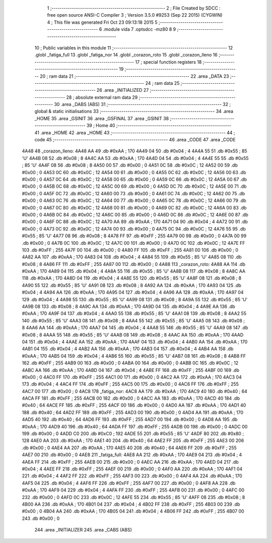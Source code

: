                               1 ;--------------------------------------------------------
                              2 ; File Created by SDCC : free open source ANSI-C Compiler
                              3 ; Version 3.5.0 #9253 (Sep 22 2015) (CYGWIN)
                              4 ; This file was generated Fri Oct 23 09:13:18 2015
                              5 ;--------------------------------------------------------
                              6 	.module vida
                              7 	.optsdcc -mz80
                              8 	
                              9 ;--------------------------------------------------------
                             10 ; Public variables in this module
                             11 ;--------------------------------------------------------
                             12 	.globl _fatiga_full
                             13 	.globl _fatiga_nor
                             14 	.globl _corazon_roto
                             15 	.globl _corazon_lleno
                             16 ;--------------------------------------------------------
                             17 ; special function registers
                             18 ;--------------------------------------------------------
                             19 ;--------------------------------------------------------
                             20 ; ram data
                             21 ;--------------------------------------------------------
                             22 	.area _DATA
                             23 ;--------------------------------------------------------
                             24 ; ram data
                             25 ;--------------------------------------------------------
                             26 	.area _INITIALIZED
                             27 ;--------------------------------------------------------
                             28 ; absolute external ram data
                             29 ;--------------------------------------------------------
                             30 	.area _DABS (ABS)
                             31 ;--------------------------------------------------------
                             32 ; global & static initialisations
                             33 ;--------------------------------------------------------
                             34 	.area _HOME
                             35 	.area _GSINIT
                             36 	.area _GSFINAL
                             37 	.area _GSINIT
                             38 ;--------------------------------------------------------
                             39 ; Home
                             40 ;--------------------------------------------------------
                             41 	.area _HOME
                             42 	.area _HOME
                             43 ;--------------------------------------------------------
                             44 ; code
                             45 ;--------------------------------------------------------
                             46 	.area _CODE
                             47 	.area _CODE
   4A48                      48 _corazon_lleno:
   4A48 AA                   49 	.db #0xAA	; 170
   4A49 04                   50 	.db #0x04	; 4
   4A4A 55                   51 	.db #0x55	; 85	'U'
   4A4B 08                   52 	.db #0x08	; 8
   4A4C AA                   53 	.db #0xAA	; 170
   4A4D 04                   54 	.db #0x04	; 4
   4A4E 55                   55 	.db #0x55	; 85	'U'
   4A4F 08                   56 	.db #0x08	; 8
   4A50 00                   57 	.db #0x00	; 0
   4A51 0C                   58 	.db #0x0C	; 12
   4A52 00                   59 	.db #0x00	; 0
   4A53 0C                   60 	.db #0x0C	; 12
   4A54 00                   61 	.db #0x00	; 0
   4A55 0C                   62 	.db #0x0C	; 12
   4A56 00                   63 	.db #0x00	; 0
   4A57 0C                   64 	.db #0x0C	; 12
   4A58 00                   65 	.db #0x00	; 0
   4A59 0C                   66 	.db #0x0C	; 12
   4A5A 00                   67 	.db #0x00	; 0
   4A5B 0C                   68 	.db #0x0C	; 12
   4A5C 00                   69 	.db #0x00	; 0
   4A5D 0C                   70 	.db #0x0C	; 12
   4A5E 00                   71 	.db #0x00	; 0
   4A5F 0C                   72 	.db #0x0C	; 12
   4A60 00                   73 	.db #0x00	; 0
   4A61 0C                   74 	.db #0x0C	; 12
   4A62 00                   75 	.db #0x00	; 0
   4A63 0C                   76 	.db #0x0C	; 12
   4A64 00                   77 	.db #0x00	; 0
   4A65 0C                   78 	.db #0x0C	; 12
   4A66 00                   79 	.db #0x00	; 0
   4A67 0C                   80 	.db #0x0C	; 12
   4A68 00                   81 	.db #0x00	; 0
   4A69 0C                   82 	.db #0x0C	; 12
   4A6A 00                   83 	.db #0x00	; 0
   4A6B 0C                   84 	.db #0x0C	; 12
   4A6C 00                   85 	.db #0x00	; 0
   4A6D 0C                   86 	.db #0x0C	; 12
   4A6E 00                   87 	.db #0x00	; 0
   4A6F 0C                   88 	.db #0x0C	; 12
   4A70 AA                   89 	.db #0xAA	; 170
   4A71 04                   90 	.db #0x04	; 4
   4A72 00                   91 	.db #0x00	; 0
   4A73 0C                   92 	.db #0x0C	; 12
   4A74 00                   93 	.db #0x00	; 0
   4A75 0C                   94 	.db #0x0C	; 12
   4A76 55                   95 	.db #0x55	; 85	'U'
   4A77 08                   96 	.db #0x08	; 8
   4A78 FF                   97 	.db #0xFF	; 255
   4A79 00                   98 	.db #0x00	; 0
   4A7A 00                   99 	.db #0x00	; 0
   4A7B 0C                  100 	.db #0x0C	; 12
   4A7C 00                  101 	.db #0x00	; 0
   4A7D 0C                  102 	.db #0x0C	; 12
   4A7E FF                  103 	.db #0xFF	; 255
   4A7F 00                  104 	.db #0x00	; 0
   4A80 FF                  105 	.db #0xFF	; 255
   4A81 00                  106 	.db #0x00	; 0
   4A82 AA                  107 	.db #0xAA	; 170
   4A83 04                  108 	.db #0x04	; 4
   4A84 55                  109 	.db #0x55	; 85	'U'
   4A85 08                  110 	.db #0x08	; 8
   4A86 FF                  111 	.db #0xFF	; 255
   4A87 00                  112 	.db #0x00	; 0
   4A88                     113 _corazon_roto:
   4A88 AA                  114 	.db #0xAA	; 170
   4A89 04                  115 	.db #0x04	; 4
   4A8A 55                  116 	.db #0x55	; 85	'U'
   4A8B 08                  117 	.db #0x08	; 8
   4A8C AA                  118 	.db #0xAA	; 170
   4A8D 04                  119 	.db #0x04	; 4
   4A8E 55                  120 	.db #0x55	; 85	'U'
   4A8F 08                  121 	.db #0x08	; 8
   4A90 55                  122 	.db #0x55	; 85	'U'
   4A91 08                  123 	.db #0x08	; 8
   4A92 AA                  124 	.db #0xAA	; 170
   4A93 04                  125 	.db #0x04	; 4
   4A94 AA                  126 	.db #0xAA	; 170
   4A95 04                  127 	.db #0x04	; 4
   4A96 AA                  128 	.db #0xAA	; 170
   4A97 04                  129 	.db #0x04	; 4
   4A98 55                  130 	.db #0x55	; 85	'U'
   4A99 08                  131 	.db #0x08	; 8
   4A9A 55                  132 	.db #0x55	; 85	'U'
   4A9B 08                  133 	.db #0x08	; 8
   4A9C AA                  134 	.db #0xAA	; 170
   4A9D 04                  135 	.db #0x04	; 4
   4A9E AA                  136 	.db #0xAA	; 170
   4A9F 04                  137 	.db #0x04	; 4
   4AA0 55                  138 	.db #0x55	; 85	'U'
   4AA1 08                  139 	.db #0x08	; 8
   4AA2 55                  140 	.db #0x55	; 85	'U'
   4AA3 08                  141 	.db #0x08	; 8
   4AA4 55                  142 	.db #0x55	; 85	'U'
   4AA5 08                  143 	.db #0x08	; 8
   4AA6 AA                  144 	.db #0xAA	; 170
   4AA7 04                  145 	.db #0x04	; 4
   4AA8 55                  146 	.db #0x55	; 85	'U'
   4AA9 08                  147 	.db #0x08	; 8
   4AAA 55                  148 	.db #0x55	; 85	'U'
   4AAB 08                  149 	.db #0x08	; 8
   4AAC AA                  150 	.db #0xAA	; 170
   4AAD 04                  151 	.db #0x04	; 4
   4AAE AA                  152 	.db #0xAA	; 170
   4AAF 04                  153 	.db #0x04	; 4
   4AB0 AA                  154 	.db #0xAA	; 170
   4AB1 04                  155 	.db #0x04	; 4
   4AB2 AA                  156 	.db #0xAA	; 170
   4AB3 04                  157 	.db #0x04	; 4
   4AB4 AA                  158 	.db #0xAA	; 170
   4AB5 04                  159 	.db #0x04	; 4
   4AB6 55                  160 	.db #0x55	; 85	'U'
   4AB7 08                  161 	.db #0x08	; 8
   4AB8 FF                  162 	.db #0xFF	; 255
   4AB9 00                  163 	.db #0x00	; 0
   4ABA 00                  164 	.db #0x00	; 0
   4ABB 0C                  165 	.db #0x0C	; 12
   4ABC AA                  166 	.db #0xAA	; 170
   4ABD 04                  167 	.db #0x04	; 4
   4ABE FF                  168 	.db #0xFF	; 255
   4ABF 00                  169 	.db #0x00	; 0
   4AC0 FF                  170 	.db #0xFF	; 255
   4AC1 00                  171 	.db #0x00	; 0
   4AC2 AA                  172 	.db #0xAA	; 170
   4AC3 04                  173 	.db #0x04	; 4
   4AC4 FF                  174 	.db #0xFF	; 255
   4AC5 00                  175 	.db #0x00	; 0
   4AC6 FF                  176 	.db #0xFF	; 255
   4AC7 00                  177 	.db #0x00	; 0
   4AC8                     178 _fatiga_nor:
   4AC8 AA                  179 	.db #0xAA	; 170
   4AC9 40                  180 	.db #0x40	; 64
   4ACA FF                  181 	.db #0xFF	; 255
   4ACB 00                  182 	.db #0x00	; 0
   4ACC AA                  183 	.db #0xAA	; 170
   4ACD 40                  184 	.db #0x40	; 64
   4ACE FF                  185 	.db #0xFF	; 255
   4ACF 00                  186 	.db #0x00	; 0
   4AD0 AA                  187 	.db #0xAA	; 170
   4AD1 40                  188 	.db #0x40	; 64
   4AD2 FF                  189 	.db #0xFF	; 255
   4AD3 00                  190 	.db #0x00	; 0
   4AD4 AA                  191 	.db #0xAA	; 170
   4AD5 40                  192 	.db #0x40	; 64
   4AD6 FF                  193 	.db #0xFF	; 255
   4AD7 00                  194 	.db #0x00	; 0
   4AD8 AA                  195 	.db #0xAA	; 170
   4AD9 40                  196 	.db #0x40	; 64
   4ADA FF                  197 	.db #0xFF	; 255
   4ADB 00                  198 	.db #0x00	; 0
   4ADC 00                  199 	.db #0x00	; 0
   4ADD C0                  200 	.db #0xC0	; 192
   4ADE 55                  201 	.db #0x55	; 85	'U'
   4ADF 80                  202 	.db #0x80	; 128
   4AE0 AA                  203 	.db #0xAA	; 170
   4AE1 40                  204 	.db #0x40	; 64
   4AE2 FF                  205 	.db #0xFF	; 255
   4AE3 00                  206 	.db #0x00	; 0
   4AE4 AA                  207 	.db #0xAA	; 170
   4AE5 40                  208 	.db #0x40	; 64
   4AE6 FF                  209 	.db #0xFF	; 255
   4AE7 00                  210 	.db #0x00	; 0
   4AE8                     211 _fatiga_full:
   4AE8 AA                  212 	.db #0xAA	; 170
   4AE9 04                  213 	.db #0x04	; 4
   4AEA FF                  214 	.db #0xFF	; 255
   4AEB 00                  215 	.db #0x00	; 0
   4AEC AA                  216 	.db #0xAA	; 170
   4AED 04                  217 	.db #0x04	; 4
   4AEE FF                  218 	.db #0xFF	; 255
   4AEF 00                  219 	.db #0x00	; 0
   4AF0 AA                  220 	.db #0xAA	; 170
   4AF1 04                  221 	.db #0x04	; 4
   4AF2 FF                  222 	.db #0xFF	; 255
   4AF3 00                  223 	.db #0x00	; 0
   4AF4 AA                  224 	.db #0xAA	; 170
   4AF5 04                  225 	.db #0x04	; 4
   4AF6 FF                  226 	.db #0xFF	; 255
   4AF7 00                  227 	.db #0x00	; 0
   4AF8 AA                  228 	.db #0xAA	; 170
   4AF9 04                  229 	.db #0x04	; 4
   4AFA FF                  230 	.db #0xFF	; 255
   4AFB 00                  231 	.db #0x00	; 0
   4AFC 00                  232 	.db #0x00	; 0
   4AFD 0C                  233 	.db #0x0C	; 12
   4AFE 55                  234 	.db #0x55	; 85	'U'
   4AFF 08                  235 	.db #0x08	; 8
   4B00 AA                  236 	.db #0xAA	; 170
   4B01 04                  237 	.db #0x04	; 4
   4B02 FF                  238 	.db #0xFF	; 255
   4B03 00                  239 	.db #0x00	; 0
   4B04 AA                  240 	.db #0xAA	; 170
   4B05 04                  241 	.db #0x04	; 4
   4B06 FF                  242 	.db #0xFF	; 255
   4B07 00                  243 	.db #0x00	; 0
                            244 	.area _INITIALIZER
                            245 	.area _CABS (ABS)
